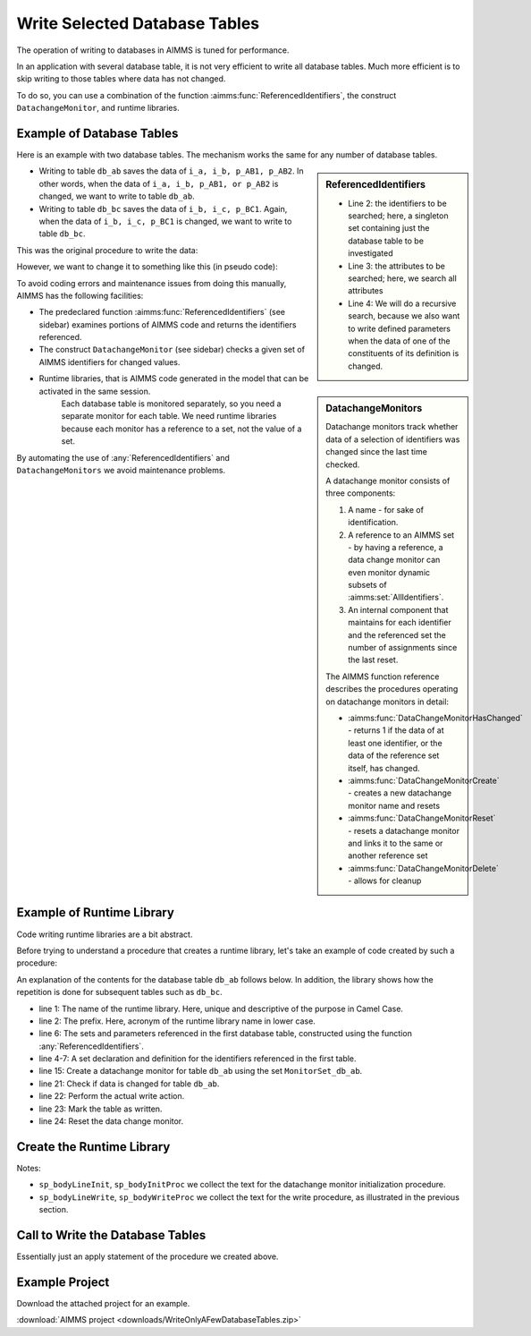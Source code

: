 Write Selected Database Tables
==============================

.. meta::
   :description: Use existing AIMMS function to selectively write to database tables whose data has changed.
   :keywords: database table, odbc, runtime library, model editing, AIMMS Language, execution efficiency



The operation of writing to databases in AIMMS is tuned for performance. 

In an application with several database table, it is not very efficient to write all database tables. Much more efficient is to skip writing to those tables where data has not changed.

To do so, you can use a combination of the function :aimms:func:`ReferencedIdentifiers`, the construct ``DatachangeMonitor``, and runtime libraries.

Example of Database Tables
--------------------------

Here is an example with two database tables. The mechanism works the same for any number of database tables.

.. code-block:: aimms
   :linenos:

   DeclarationSection Database_table_declarations {
      DatabaseTable db_ab {
         DataSource: "data\\abc.dsn";
         TableName: "TableAB";
         Mapping: {
               "NamesA" -->i_a,
               "NamesB" -->i_b,
               "Vals1"  -->p_AB1( i_a, i_b ),
               "vals2"  -->p_AB2( i_a, i_b )
         }
      }
      DatabaseTable db_bc {
         DataSource: "data\\abc.dsn";
         TableName: "TableBC";
         Mapping: {
               "NamesB" -->i_b,
               "NamesC" -->i_c,
               "Vals3"  -->p_BC1( i_b, i_c )
         }
      }
   }

.. sidebar:: ReferencedIdentifiers

   .. code-block:: aimms
      :linenos:

      ReferencedIdentifiers(
            searchIdentSet ! (input) subset of AllIdentifiers
            searchAttrSet  ! (input) subset of AllAttributeNames
            recursive )    ! (optional) numerical expression

   * Line 2: the identifiers to be searched; here, a singleton set containing just the database table to be investigated

   * Line 3: the attributes to be searched; here, we search all attributes

   * Line 4: We will do a recursive search, because we also want to write defined parameters when the data of one of the constituents of its definition is changed.

.. sidebar:: DatachangeMonitors

    Datachange monitors track whether data of a selection of identifiers was changed since the last time checked.

    A datachange monitor consists of three components:

    #. A name - for sake of identification.

    #. A reference to an AIMMS set - by having a reference, a data change monitor can even monitor dynamic subsets of :aimms:set:`AllIdentifiers`.
   
    #. An internal component that maintains for each identifier and the referenced set the number of assignments since the last reset.

    The AIMMS function reference describes the procedures operating on datachange monitors in detail:
   
    * :aimms:func:`DataChangeMonitorHasChanged` - returns 1 if the data of at least one identifier, or the data of the reference set itself, has changed.

    * :aimms:func:`DataChangeMonitorCreate` - creates a new datachange monitor name and resets

    * :aimms:func:`DataChangeMonitorReset` - resets a datachange monitor and links it to the same or another reference set

    * :aimms:func:`DataChangeMonitorDelete` - allows for cleanup

* Writing to table ``db_ab`` saves the data of ``i_a, i_b, p_AB1, p_AB2``. In other words, when the data of ``i_a, i_b, p_AB1, or p_AB2`` is changed, we want to write to table ``db_ab``.

* Writing to table ``db_bc`` saves the data of ``i_b, i_c, p_BC1``. Again, when the data of ``i_b, i_c, p_BC1`` is changed, we want to write to table ``db_bc``.

This was the original procedure to write the data:

.. code-block:: aimms
   :linenos:

    Procedure pr_OriginalDatabaseWriteProcedure {
      Body: {
               write to table db_ab;
               write to table db_bc;
      }
   }

However, we want to change it to something like this (in pseudo code):

.. code-block:: none
   :linenos:

   if a set or parameter referenced in db_ab is changed then
         write to table db_ab;
   endif ;

   if a set or parameter referenced in db_bc is changed then
         write to table db_bc;
   endif ;
   
To avoid coding errors and maintenance issues from doing this manually, AIMMS has the following facilities:

* The predeclared function :aimms:func:`ReferencedIdentifiers` (see sidebar) examines portions of AIMMS code and returns the identifiers referenced. 

* The construct ``DatachangeMonitor`` (see sidebar) checks a given set of AIMMS identifiers for changed values.

* Runtime libraries, that is AIMMS code generated in the model that can be activated in the same session. 
   Each database table is monitored separately, so you need a separate monitor for each table. 
   We need runtime libraries because each monitor has a reference to a set, not the value of a set. 
   
By automating the use of :any:`ReferencedIdentifiers` and ``DatachangeMonitors`` we avoid maintenance problems.

Example of Runtime Library 
----------------------------

Code writing runtime libraries are a bit abstract.

Before trying to understand a procedure that creates a runtime library, let's take an example of code created by such a procedure:

.. code-block:: aimms
   :linenos:

    LibraryModule RuntimeLibraryDatachangeMonitorsForDatabaseTablesToBeWritten {
        Prefix: rldmfdttbw;
        DeclarationSection Datachange_monitor_names_and_sets {
            Set MonitorSet_db_ab {
                SubsetOf: AllIdentifiers;
                Definition: data { s_A, s_B, p_AB1, p_AB2 };
            }
            Set MonitorSet_db_bc {
                SubsetOf: AllIdentifiers;
                Definition: data { s_B, s_C, p_BC1 };
            }
        }
        Procedure pr_InitDatachangeMonitors {
            Body: {
                DataChangeMonitorCreate("DatachangeMonitor_db_ab",MonitorSet_db_ab,1);
                DataChangeMonitorCreate("DatachangeMonitor_db_bc",MonitorSet_db_bc,1);
            }
        }
        Procedure pr_WriteTablesWhenDataChanged {
            Body: {
                if DataChangeMonitorHasChanged("DatachangeMonitor_db_ab") then
                          write to table db_ab;
                          p01_dbWritten('db_ab') := 1;
                          DataChangeMonitorReset( "DatachangeMonitor_db_ab", MonitorSet_db_ab );
                endif;
                
                if DataChangeMonitorHasChanged("DatachangeMonitor_db_bc") then
                          write to table db_bc;
                          p01_dbWritten('db_bc') := 1;
                          DataChangeMonitorReset( "DatachangeMonitor_db_bc", MonitorSet_db_bc );
                endif;
            }
        }
    }
    
An explanation of the contents for the database table ``db_ab`` follows below. In addition, the library shows how the repetition is done for subsequent tables such as ``db_bc``.

* line 1: The name of the runtime library. Here, unique and descriptive of the purpose in Camel Case.
    
* line 2: The prefix. Here, acronym of the runtime library name in lower case.

* line 6: The sets and parameters referenced in the first database table, constructed using the function :any:`ReferencedIdentifiers`.

* line 4-7: A set declaration and definition for the identifiers referenced in the first table. 

* line 15: Create a datachange monitor for table ``db_ab`` using the set ``MonitorSet_db_ab``.

* line 21: Check if data is changed for table ``db_ab``.

* line 22: Perform the actual write action.

* line 23: Mark the table as written.

* line 24: Reset the data change monitor.


Create the Runtime Library 
-----------------------------------

.. code-block:: aimms
   :linenos:

   Procedure pr_CreateAndInitializeRuntimeLibraryForTableWriteManagement {
      Body: {
         ! Initialize writing the library.
         sp_runtimePrefix := "rldmfdttbw" ;
         if ep_runtimeLib then
               me::Delete( ep_runtimeLib );
         endif ;
            ep_runtimeLib := me::CreateLibrary( "RuntimeLibraryDatachangeMonitorsForDatabaseTablesToBeWritten", sp_runtimePrefix);
         ep_runtimeDecl := me::Create("Datachange monitor names and sets",'declaration', ep_runtimeLib);
         
         ! The set of database tables that are to be managed via data change monitors
         s_SelectedDatabaseTables := AllDatabaseTables * Database_table_declarations ;
         
         ! initialize the text for the runtime procedures
         sp_bodyInitProc := "" ;
         sp_bodyWriteProc := "" ;
         
         for i_db do ! for each database table to be handled
         
               ! Initialization per table.
               sp_bodyLineWrite := "" ;
               sp_bodyLineInit := "" ;
         
               ! Determine the collection of identifiers referenced in the database table.
               s_singleTon := i_db ;
               s_RefdIds := ReferencedIdentifiers(
                     searchIdentSet :  s_singleTon, 
                     searchAttrSet  :  AllAttributeNames, 
                     recursive      :  1) 
                        * ( AllVariables + AllParameters + AllSets );
               s_ReferencedIdentifiersByDatabaseTables(i_db) := s_RefdIds ;
         
               ! Create the data change monitor code
               sp_set := "data " + s_RefdIds ;
                ep_datachangeMonitorSet(i_db):= me::Create(FormatString("MonitorSet_%e", i_db), 'set', ep_runtimeDecl);
                me::SetAttribute(ep_datachangeMonitorSet(i_db),'subset of', "AllIdentifiers");
                me::SetAttribute(ep_datachangeMonitorSet(i_db),'definition', sp_set);
               sp_datachangeMonitorName( i_db ) := formatString( "DatachangeMonitor_%e", i_db );
         
               ! To initialize a data change monitor, we'll only have to call DataChangeMonitorCreate.
               sp_bodyLineInit  := formatString("DataChangeMonitorCreate(\"DatachangeMonitor_%e\",MonitorSet_%e,1);\n",i_db,i_db);
               sp_bodyInitProc += sp_bodyLineInit ;
         
               ! To write to a database table, but only when data is changed, we need to 
               ! 1) check DataChangeMonitorHasChanged, 
               ! 2) actually write,
               ! 3) register the writing, and 
               ! 4) Reset the data change monitor.
               sp_bodyLineWrite := formatString("if DataChangeMonitorHasChanged(\"DatachangeMonitor_%e\") then\n",i_db);
               sp_bodyLineWrite += formatString("          write to table %e;\n",i_db); ;
               sp_bodyLineWrite += formatString("          p01_dbWritten(\'%e\') := 1;\n",i_db); ;
               sp_bodyLineWrite += formatString("          DataChangeMonitorReset( \"DatachangeMonitor_%e\", MonitorSet_%e );\n",i_db,i_db) ;
               sp_bodyLineWrite += formatString("endif;\n\n") ;
               sp_bodyWriteProc += sp_bodyLineWrite ;
         
         endfor ;
         
            ep_InitProc := me::Create( "pr_InitDatachangeMonitors", 'procedure', ep_runtimeLib);
         me::SetAttribute( ep_InitProc, 'body', sp_bodyInitProc);
         
         ep_WriteProc := me::Create( "pr_WriteTablesWhenDataChanged", 'procedure', ep_runtimeLib);
         me::SetAttribute( ep_WriteProc, 'body', sp_bodyWriteProc);
         
         me::Compile(ep_runtimeLib);
         apply(ep_InitProc);
      }
      Set s_Singleton {
         SubsetOf: AllIdentifiers;
      }
      Set s_RefdIds {
         SubsetOf: AllIdentifiers;
      }
   }
    
Notes:

* ``sp_bodyLineInit``, ``sp_bodyInitProc`` we collect the text for the datachange monitor initialization procedure.

* ``sp_bodyLineWrite``, ``sp_bodyWriteProc`` we collect the text for the write procedure, as illustrated in the previous section.

Call to Write the Database Tables
-------------------------------------

.. code-block:: aimms
   :linenos:

   Procedure pr_SaveModifiedDatabaseTables {
      Body: {
         p01_dbWritten(i_db) := 0 ;
         apply( ep_writeProc);
      }
      Comment: "Write the database tables by calling a runtime created procedure.";
   }

Essentially just an apply statement of the procedure we created above.

Example Project
-----------------

Download the attached project for an example.

:download:`AIMMS project <downloads/WriteOnlyAFewDatabaseTables.zip>` 

.. seealso::

   * :doc:`advanced-language-components/model-structure-and-modules/runtime-libraries-and-the-model-edit-functions`

   * :doc:`data-management/data-change-monitor-functions/index`

   * :any:`ReferencedIdentifiers`


























